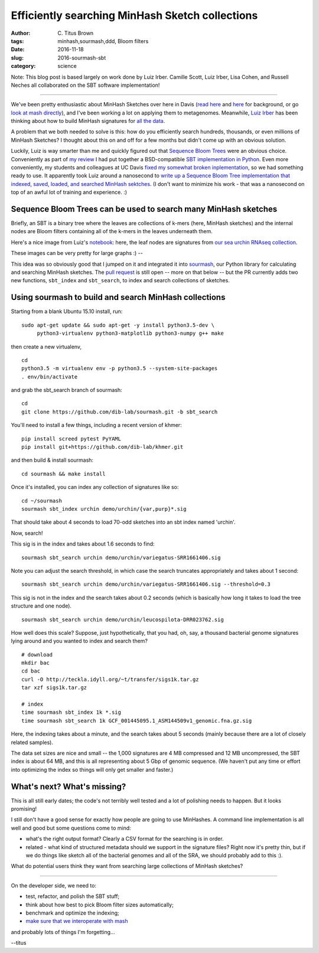 Efficiently searching MinHash Sketch collections
################################################

:author: C\. Titus Brown
:tags: minhash,sourmash,ddd, Bloom filters
:date: 2016-11-18
:slug: 2016-sourmash-sbt
:category: science

Note: This blog post is based largely on work done by Luiz Irber.
Camille Scott, Luiz Irber, Lisa Cohen, and Russell Neches all
collaborated on the SBT software implementation!

----

We've been pretty enthusiastic about MinHash Sketches over here in
Davis (`read here <http://ivory.idyll.org/blog/2016-sourmash.html>`__
and `here
<http://ivory.idyll.org/blog/2016-sourmash-signatures.html>`__ for
background, or go `look at mash directly
<https://github.com/marbl/Mash>`__), and I've been working a lot on
applying them to metagenomes.  Meanwhile, `Luiz Irber <https://twitter.com/luizirber?lang=en>`__ has been thinking about how to build MinHash signatures
for `all the data <https://www.ncbi.nlm.nih.gov/sra>`__.

A problem that we both needed to solve is this: how do you efficiently
search hundreds, thousands, or even millions of MinHash Sketches?
I thought about this on and off for a few months but didn't come up with
an obvious solution.

Luckily, Luiz is way smarter than me and quickly figured out that
`Sequence Bloom Trees
<https://www.cs.cmu.edu/~ckingsf/software/bloomtree/>`__ were an
obvious choice.  Conveniently as part of `my review
<http://ivory.idyll.org/blog/2015-sequence-bloom-trees-thoughts.html>`__
I had put together a BSD-compatible `SBT implementation in Python
<https://github.com/ctb/2015-sbt-demo>`__.  Even more conveniently,
my students and colleagues at UC Davis `fixed my somewhat broken
inplementation <https://github.com/dib-lab/2015-09-10-scihack>`__, so
we had something ready to use.  It apparently took Luiz around a
nanosecond to `write up a Sequence Bloom Tree implementation that
indexed, saved, loaded, and searched MinHash sektches
<https://nbviewer.jupyter.org/github/luizirber/2016-sbt-minhash/blob/master/notebooks/SBT%20with%20MinHash%20leaves.ipynb>`__.
(I don't want to minimize his work - that was a nanosecond
on top of an awful lot of training and experience. :)

Sequence Bloom Trees can be used to search many MinHash sketches
----------------------------------------------------------------

Briefly, an SBT is a binary tree where the leaves are collections of
k-mers (here, MinHash sketches) and the internal nodes are Bloom filters
containing all of the k-mers in the leaves underneath them.

Here's a nice image from Luiz's `notebook
<https://nbviewer.jupyter.org/github/luizirber/2016-sbt-minhash/blob/master/notebooks/SBT%20with%20MinHash%20leaves.ipynb>`__:
here, the leaf nodes are signatures from `our sea urchin RNAseq
collection
<https://github.com/dib-lab/sourmash/tree/master/demo/urchin>`__.

.. image:: images/2016-sourmash-sbt-1.jpg
   :width: 50%

These images can be very pretty for large graphs :) --           

.. image:: images/2016-sourmash-sbt-2.jpg
   :width: 50%

This idea was so obviously good that I jumped on it and integrated it
into `sourmash
<http://joss.theoj.org/papers/3d793c6e7db683bee7c03377a4a7f3c9>`__,
our Python library for calculating and searching MinHash sketches.
The `pull request <https://github.com/dib-lab/sourmash/pull/45>`__ is
still open -- more on that below -- but the PR currently adds two new
functions, ``sbt_index`` and ``sbt_search``, to index and search
collections of sketches.

Using sourmash to build and search MinHash collections
------------------------------------------------------

Starting from a blank Ubuntu 15.10 install, run::

   sudo apt-get update && sudo apt-get -y install python3.5-dev \
        python3-virtualenv python3-matplotlib python3-numpy g++ make

then create a new virtualenv, ::

   cd
   python3.5 -m virtualenv env -p python3.5 --system-site-packages
   . env/bin/activate

and grab the sbt_search branch of sourmash::

   cd
   git clone https://github.com/dib-lab/sourmash.git -b sbt_search

You'll need to install a few things, including a recent version of khmer::

   pip install screed pytest PyYAML
   pip install git+https://github.com/dib-lab/khmer.git

and then build & install sourmash::

   cd sourmash && make install

Once it's installed, you can index any collection of signatures like so::

   cd ~/sourmash
   sourmash sbt_index urchin demo/urchin/{var,purp}*.sig

That should take about 4 seconds to load 70-odd sketches into an sbt index
named 'urchin'.

Now, search!

This sig is in the index and takes about 1.6 seconds to find::

   sourmash sbt_search urchin demo/urchin/variegatus-SRR1661406.sig

Note you can adjust the search threshold, in which case the search
truncates appropriately and takes about 1 second::

   sourmash sbt_search urchin demo/urchin/variegatus-SRR1661406.sig --threshold=0.3

This sig is not in the index and the search takes about 0.2 seconds (which
is basically how long it takes to load the tree structure and one node). ::
   
   sourmash sbt_search urchin demo/urchin/leucospilota-DRR023762.sig 

How well does this scale?  Suppose, just hypothetically, that you had, oh,
say, a thousand bacterial genome signatures lying around and you wanted to
index and search them? ::

   # download
   mkdir bac
   cd bac
   curl -O http://teckla.idyll.org/~t/transfer/sigs1k.tar.gz
   tar xzf sigs1k.tar.gz

   # index
   time sourmash sbt_index 1k *.sig
   time sourmash sbt_search 1k GCF_001445095.1_ASM144509v1_genomic.fna.gz.sig

Here, the indexing takes about a minute, and the search takes about 5 seconds
(mainly because there are a lot of closely related samples).

The data set sizes are nice and small -- the 1,000 signatures are 4 MB
compressed and 12 MB uncompressed, the SBT index is about 64 MB, and
this is all representing about 5 Gbp of genomic sequence.  (We haven't
put any time or effort into optimizing the index so things will only
get smaller and faster.)

What's next? What's missing?
----------------------------

This is all still early dates; the code's not terribly well tested and
a lot of polishing needs to happen. But it looks promising!

I still don't have a good sense for exactly how people are going to use
MinHashes.  A command line implementation is all well and good but some
questions come to mind:

* what's the right output format? Clearly a CSV format for the searching is
  in order.

* related - what kind of structured metadata should we support in the
  signature files? Right now it's pretty thin, but if we do things like
  sketch all of the bacterial genomes and all of the SRA, we should probably
  add to this :).

What do potential users think they want from searching large collections of
MinHash sketches?

----

On the developer side, we need to:

* test, refactor, and polish the SBT stuff;

* think about how best to pick Bloom filter sizes automatically;

* benchmark and optimize the indexing;

* `make sure that we interoperate with mash <https://github.com/marbl/Mash/issues/27>`__

and probably lots of things I'm forgetting...

--titus
